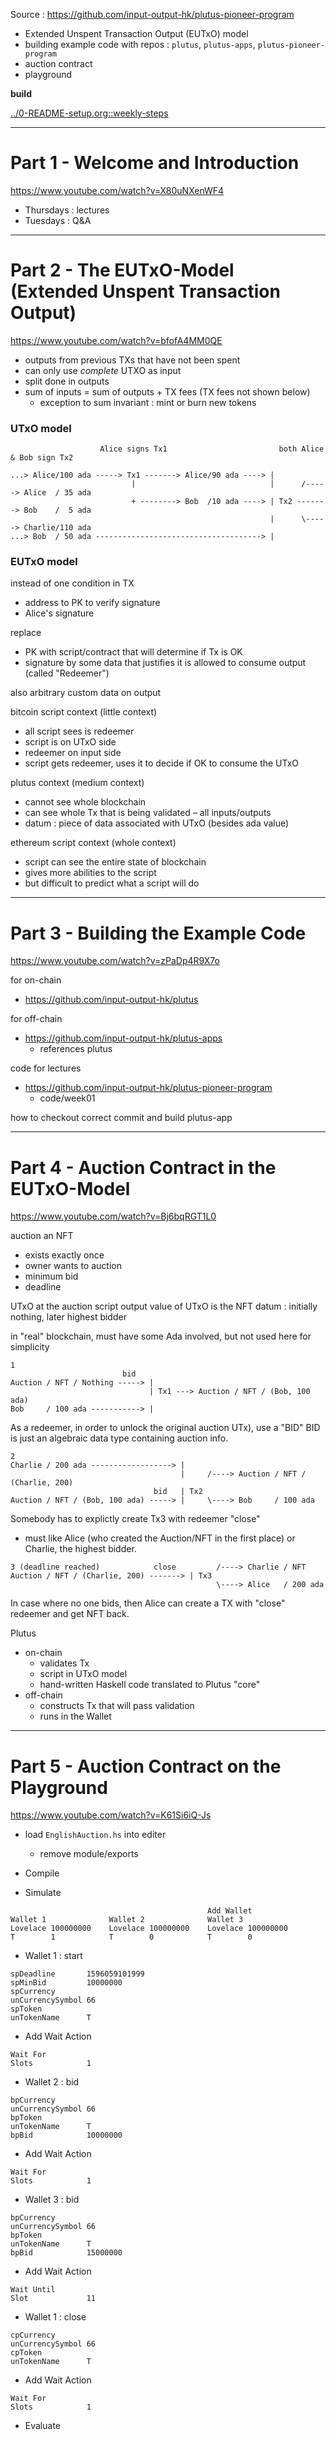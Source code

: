 #+OPTIONS:     H:6 num:nil toc:nil \n:nil @:t ::t |:t ^:t f:t TeX:t ...

Source : https://github.com/input-output-hk/plutus-pioneer-program

- Extended Unspent Transaction Output (EUTxO) model
- building example code with repos : =plutus=, =plutus-apps=, =plutus-pioneer-program=
- auction contract
- playground

*build*

[[../0-README-setup.org::weekly-steps]]

------------------------------------------------------------------------------
* Part 1 - Welcome and Introduction

https://www.youtube.com/watch?v=X80uNXenWF4

- Thursdays : lectures
- Tuesdays  : Q&A

------------------------------------------------------------------------------
* Part 2 - The EUTxO-Model (Extended Unspent Transaction Output)

https://www.youtube.com/watch?v=bfofA4MM0QE

- outputs from previous TXs that have not been spent
- can only use /complete/ UTXO as input
- split done in outputs
- sum of inputs = sum of outputs + TX fees (TX fees not shown below)
  - exception to sum invariant : mint or burn new tokens

*** UTxO model
#+begin_example
                    Alice signs Tx1                         both Alice & Bob sign Tx2

...> Alice/100 ada -----> Tx1 -------> Alice/90 ada ----> |
                           |                              |      /-----> Alice  / 35 ada
                           + --------> Bob  /10 ada ----> | Tx2 -------> Bob    /  5 ada
                                                          |      \-----> Charlie/110 ada
...> Bob  / 50 ada -------------------------------------> |
#+end_example

*** EUTxO model

instead of one condition in TX
- address to PK to verify signature
- Alice's signature
replace
- PK with script/contract that will determine if Tx is OK
- signature by some data that justifies it is allowed to consume output (called "Redeemer")
also arbitrary custom data on output

bitcoin script context (little context)
- all script sees is redeemer
- script is on UTxO side
- redeemer on input side
- script gets redeemer, uses it to decide if OK to consume the UTxO

plutus context (medium context)
- cannot see whole blockchain
- can see whole Tx that is being validated
  -- all inputs/outputs
- datum : piece of data associated with UTxO (besides ada value)

ethereum script context (whole context)
- script can see the entire state of blockchain
- gives more abilities to the script
- but difficult to predict what a script will do

------------------------------------------------------------------------------
* Part 3 - Building the Example Code

https://www.youtube.com/watch?v=zPaDp4R9X7o

for on-chain
- https://github.com/input-output-hk/plutus

for off-chain
- https://github.com/input-output-hk/plutus-apps
  - references plutus

code for lectures
- https://github.com/input-output-hk/plutus-pioneer-program
  - code/week01

how to checkout correct commit and build plutus-app

------------------------------------------------------------------------------
* Part 4 - Auction Contract in the EUTxO-Model

https://www.youtube.com/watch?v=Bj6bqRGT1L0

auction an NFT
- exists exactly once
- owner wants to auction
- minimum bid
- deadline

UTxO at the auction script output
value of UTxO is the NFT
datum : initially nothing, later highest bidder

in "real" blockchain, must have some Ada involved, but not used here for simplicity

#+begin_example
1
                         bid
Auction / NFT / Nothing -----> |
                               | Tx1 ---> Auction / NFT / (Bob, 100 ada)
Bob     / 100 ada -----------> |
#+end_example

As a redeemer, in order to unlock the original auction UTx), use a "BID"
BID is just an algebraic data type containing auction info.

#+begin_example
2
Charlie / 200 ada ------------------> |
                                      |     /----> Auction / NFT / (Charlie, 200)
                                bid   | Tx2
Auction / NFT / (Bob, 100 ada) -----> |     \----> Bob     / 100 ada
#+end_example

Somebody has to explictly create Tx3 with redeemer "close"
- must like Alice (who created the Auction/NFT in the first place) or Charlie, the highest bidder.

#+begin_example
3 (deadline reached)            close         /----> Charlie / NFT
Auction / NFT / (Charlie, 200) -------> | Tx3
                                              \----> Alice   / 200 ada
#+end_example

In case where no one bids, then Alice can create a TX with "close" redeemer and get NFT back.

Plutus
- on-chain
  - validates Tx
  - script in UTxO model
  - hand-written Haskell code translated to Plutus "core"
- off-chain
  - constructs Tx that will pass validation
  - runs in the Wallet

------------------------------------------------------------------------------
* Part 5 - Auction Contract on the Playground

https://www.youtube.com/watch?v=K61Si6iQ-Js

- load =EnglishAuction.hs= into editer
  - remove module/exports

- Compile

- Simulate

#+begin_example
                                            Add Wallet
Wallet 1              Wallet 2              Wallet 3
Lovelace 100000000    Lovelace 100000000    Lovelace 100000000
T        1            T        0            T        0
#+end_example

- Wallet 1 : start
#+begin_example
spDeadline       1596059101999
spMinBid         10000000
spCurrency
unCurrencySymbol 66
spToken
unTokenName      T
#+end_example

- Add Wait Action
#+begin_example
Wait For
Slots            1
#+end_example

- Wallet 2 : bid
#+begin_example
bpCurrency
unCurrencySymbol 66
bpToken
unTokenName      T
bpBid            10000000
#+end_example

- Add Wait Action
#+begin_example
Wait For
Slots            1
#+end_example

- Wallet 3 : bid
#+begin_example
bpCurrency
unCurrencySymbol 66
bpToken
unTokenName      T
bpBid            15000000
#+end_example

- Add Wait Action
#+begin_example
Wait Until
Slot             11
#+end_example

- Wallet 1 : close
#+begin_example
cpCurrency
unCurrencySymbol 66
cpToken
unTokenName      T
#+end_example

- Add Wait Action
#+begin_example
Wait For
Slots            1
#+end_example

- Evaluate
